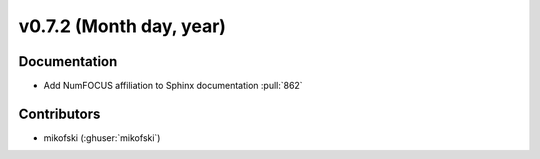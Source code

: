 .. _whatsnew_0720:

v0.7.2 (Month day, year)
-------------------------

Documentation
~~~~~~~~~~~~~
* Add NumFOCUS affiliation to Sphinx documentation :pull:`862`

Contributors
~~~~~~~~~~~~
* mikofski (:ghuser:`mikofski`)
